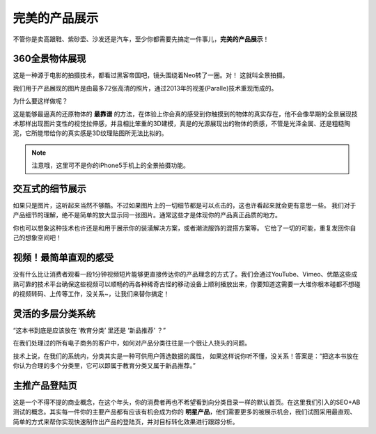 完美的产品展示
===============================
不管你是卖高跟鞋、紫砂壶、沙发还是汽车，至少你都需要先搞定一件事儿，**完美的产品展示**！

360全景物体展现
-------------------
这是一种源于电影的拍摄技术，都看过黑客帝国吧，镜头围绕着Neo转了一圈。对！ 这就叫全景拍摄。

.. image:: images/image-product-panarama.png
   :width: 300px

我们用于产品展现的图片是由最多72张高清的照片，通过2013年的视差(Paralle)技术重现而成的。

为什么要这样做呢？

这是能够最逼真的还原物体的 **最靠谱** 的方法，在体验上你会真的感受到你触摸到的物体的真实存在，他不会像早期的全景展现技术那样出现图片变性的视觉拉伸感，并且相比笨重的3D建模，真是的光源展现出的物体的质感，不管是光泽金属、还是粗糙陶泥，它所能带给你的真实感是3D纹理贴图所无法比拟的。

.. note::
	注意哦，这里可不是你的iPhone5手机上的全景拍摄功能。


交互式的细节展示
------------------------
如果只是图片，这听起来当然不够酷。不过如果图片上的一切细节都是可以点击的，这也许看起来就会更有意思一些。
我们对于产品细节的理解，绝不是简单的放大显示同一张图片。通常这些才是体现你的产品真正品质的地方。

.. image:: images/image-product-hotspot.png
   :width: 300px

你也可以想象这种技术也许还是和用于展示你的装潢解决方案，或者潮流服饰的混搭方案等。
它给了一切的可能，重复发回你自己的想象空间吧！


视频！最简单直观的感受
---------------------------
没有什么比让消费者观看一段1分钟视频短片能够更直接传达你的产品理念的方式了。我们会通过YouTube、Vimeo、优酷这些成熟可靠的技术平台确保这些视频可以顺畅的再各种稀奇古怪的移动设备上顺利播放出来，你要知道这需要一大堆你根本碰都不想碰的视频转码、上传等工作，没关系~，让我们来替你搞定！


灵活的多层分类系统
---------------------------
“这本书到底是应该放在 ‘教育分类’ 里还是 ‘新品推荐’ ？”

在我们处理过的所有电子商务的客户中，如何对产品分类往往是一个很让人挠头的问题。

技术上说，在我们的系统内，分类其实是一种可供用户筛选数据的属性， 如果这样说你听不懂，没关系！答案是：“把这本书放在你认为合理的多个分类里，它可以即属于教育分类又属于新品推荐。”


主推产品登陆页
---------------------------
这是一个不得不提的商业概念，在这个年头，你的消费者再也不希望看到向分类目录一样的默认首页。在这里我们引入的SEO+AB测试的概念。其实每一件你的主要产品都有应该有机会成为你的 **明星产品**，他们需要更多的被展示机会，我们试图采用最直观、简单的方式来帮你实现快速制作出产品的登陆页，并对目标转化效果进行跟踪分析。

